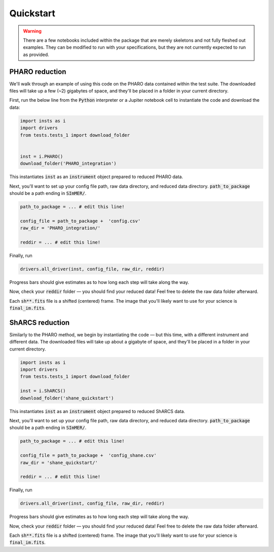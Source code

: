 Quickstart
============
.. warning::
    There are a few notebooks included within the package that are merely skeletons and not fully fleshed out examples. They can be modified to run with your specifications, but they are not currently expected to run as provided.

PHARO reduction
---------------
We'll walk through an example of using this code on the PHARO data contained within the test suite. The downloaded files will take up a few (~2) gigabytes of space, and they'll be placed in a folder in your current directory.


First, run the below line from the :code:`Python` interpreter or a Jupiter notebook cell to instantiate the code and download the data:

.. code-block:: bash

    import insts as i
    import drivers
    from tests.tests_1 import download_folder


    inst = i.PHARO()
    download_folder('PHARO_integration')

This instantiates :code:`inst` as an :code:`instrument` object prepared to reduced PHARO data.

Next, you'll want to set up your config file path, raw data directory, and reduced data directory. :code:`path_to_package` should be a path ending in :code:`SImMER/`.

.. code-block:: bash

    path_to_package = ... # edit this line!

    config_file = path_to_package +  'config.csv'
    raw_dir = 'PHARO_integration/'

    reddir = ... # edit this line!

Finally, run

.. code-block:: bash

    drivers.all_driver(inst, config_file, raw_dir, reddir)

Progress bars should give estimates as to how long each step will take along the way.

Now, check your :code:`reddir` folder — you should find your reduced data! Feel free to delete the raw data folder afterward.

Each :code:`sh**.fits` file is a shifted (centered) frame. The image that you'll likely want to use for your science is :code:`final_im.fits`.

ShARCS reduction
-----------------
Similarly to the PHARO method, we begin by instantiating the code — but this time, with a different instrument and different data. The downloaded files will take up about a gigabyte of space, and they'll be placed in a folder in your current directory.

.. code-block:: bash

    import insts as i
    import drivers
    from tests.tests_1 import download_folder

    inst = i.ShARCS()
    download_folder('shane_quickstart')

This instantiates :code:`inst` as an :code:`instrument` object prepared to reduced ShARCS data.


Next, you'll want to set up your config file path, raw data directory, and reduced data directory. :code:`path_to_package` should be a path ending in :code:`SImMER/`.

.. code-block:: bash

    path_to_package = ... # edit this line!

    config_file = path_to_package +  'config_shane.csv'
    raw_dir = 'shane_quickstart/'

    reddir = ... # edit this line!

Finally, run

.. code-block:: bash

    drivers.all_driver(inst, config_file, raw_dir, reddir)

Progress bars should give estimates as to how long each step will take along the way.

Now, check your :code:`reddir` folder — you should find your reduced data! Feel free to delete the raw data folder afterward.

Each :code:`sh**.fits` file is a shifted (centered) frame. The image that you'll likely want to use for your science is :code:`final_im.fits`.
